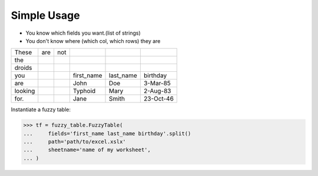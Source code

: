.. _tutstandard:

--------------------------
Simple Usage
--------------------------

- You know which fields you want.(list of strings)
- You don't know where (which col, which rows) they are

=========   =========   =========   =========== =========== ============
These       are         not
the
droids
you                                 first_name  last_name   birthday
are                                 John        Doe         3-Mar-85
looking                             Typhoid     Mary        2-Aug-83
for.                                Jane        Smith       23-Oct-46
=========   =========   =========   =========== =========== ============

Instantiate a fuzzy table:

>>> tf = fuzzy_table.FuzzyTable(
...     fields='first_name last_name birthday'.split()
...     path='path/to/excel.xslx'
...     sheetname='name of my worksheet',
... )

